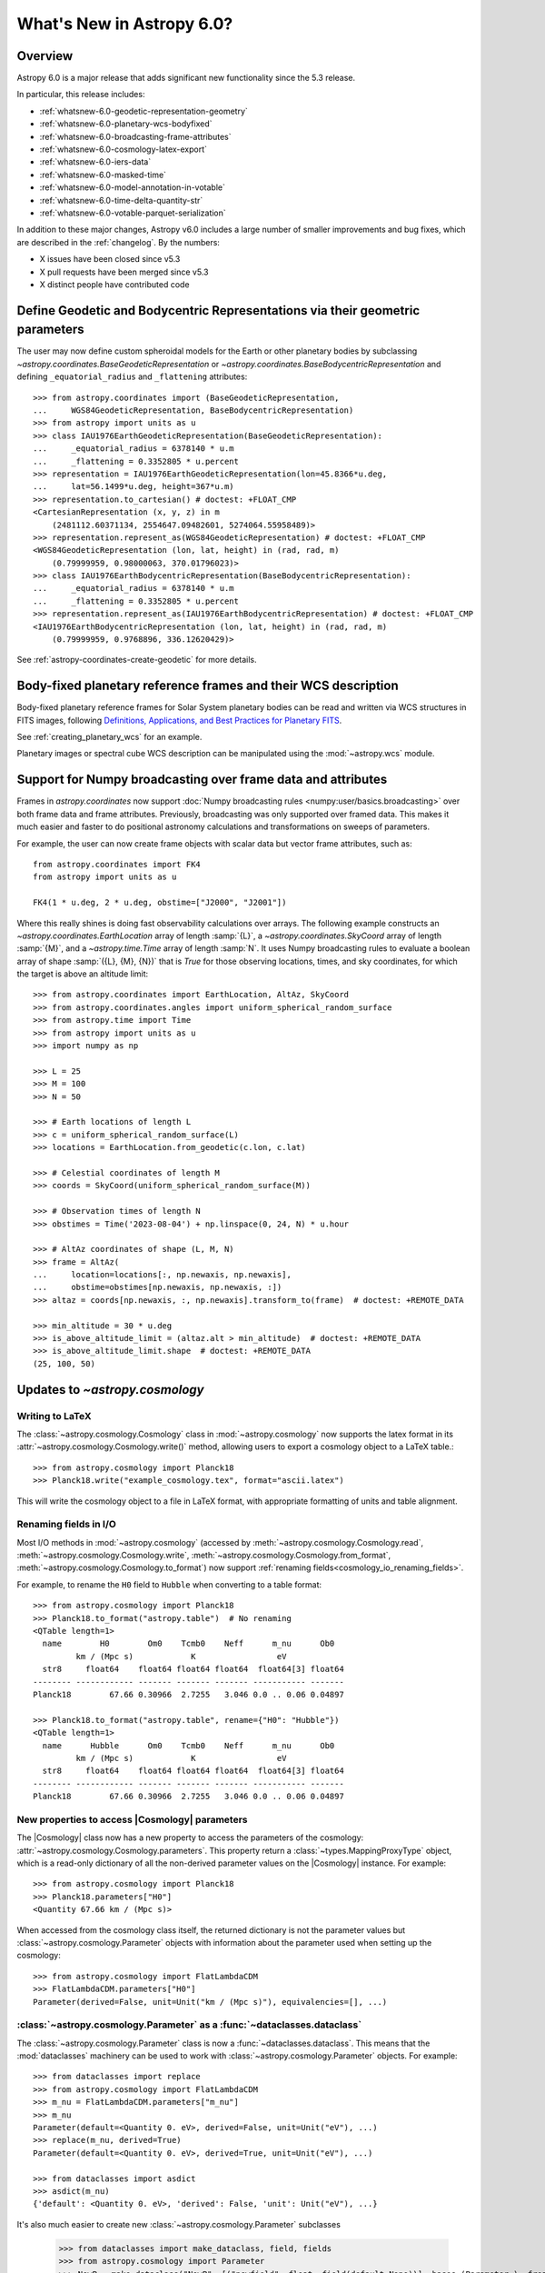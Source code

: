 .. _whatsnew-6.0:

**************************
What's New in Astropy 6.0?
**************************

Overview
========

Astropy 6.0 is a major release that adds significant new functionality since
the 5.3 release.

In particular, this release includes:

* :ref:`whatsnew-6.0-geodetic-representation-geometry`
* :ref:`whatsnew-6.0-planetary-wcs-bodyfixed`
* :ref:`whatsnew-6.0-broadcasting-frame-attributes`
* :ref:`whatsnew-6.0-cosmology-latex-export`
* :ref:`whatsnew-6.0-iers-data`
* :ref:`whatsnew-6.0-masked-time`
* :ref:`whatsnew-6.0-model-annotation-in-votable`
* :ref:`whatsnew-6.0-time-delta-quantity-str`
* :ref:`whatsnew-6.0-votable-parquet-serialization`

In addition to these major changes, Astropy v6.0 includes a large number of
smaller improvements and bug fixes, which are described in the :ref:`changelog`.
By the numbers:

* X issues have been closed since v5.3
* X pull requests have been merged since v5.3
* X distinct people have contributed code


.. _whatsnew-6.0-geodetic-representation-geometry:

Define Geodetic and Bodycentric Representations via their geometric parameters
==============================================================================

The user may now define custom spheroidal models for the Earth or other planetary
bodies by subclassing `~astropy.coordinates.BaseGeodeticRepresentation` or
`~astropy.coordinates.BaseBodycentricRepresentation` and defining
``_equatorial_radius`` and ``_flattening`` attributes::


    >>> from astropy.coordinates import (BaseGeodeticRepresentation,
    ...     WGS84GeodeticRepresentation, BaseBodycentricRepresentation)
    >>> from astropy import units as u
    >>> class IAU1976EarthGeodeticRepresentation(BaseGeodeticRepresentation):
    ...     _equatorial_radius = 6378140 * u.m
    ...     _flattening = 0.3352805 * u.percent
    >>> representation = IAU1976EarthGeodeticRepresentation(lon=45.8366*u.deg,
    ...     lat=56.1499*u.deg, height=367*u.m)
    >>> representation.to_cartesian() # doctest: +FLOAT_CMP
    <CartesianRepresentation (x, y, z) in m
        (2481112.60371134, 2554647.09482601, 5274064.55958489)>
    >>> representation.represent_as(WGS84GeodeticRepresentation) # doctest: +FLOAT_CMP
    <WGS84GeodeticRepresentation (lon, lat, height) in (rad, rad, m)
        (0.79999959, 0.98000063, 370.01796023)>
    >>> class IAU1976EarthBodycentricRepresentation(BaseBodycentricRepresentation):
    ...     _equatorial_radius = 6378140 * u.m
    ...     _flattening = 0.3352805 * u.percent
    >>> representation.represent_as(IAU1976EarthBodycentricRepresentation) # doctest: +FLOAT_CMP
    <IAU1976EarthBodycentricRepresentation (lon, lat, height) in (rad, rad, m)
        (0.79999959, 0.9768896, 336.12620429)>

See :ref:`astropy-coordinates-create-geodetic` for more details.


.. _whatsnew-6.0-planetary-wcs-bodyfixed:

Body-fixed planetary reference frames and their WCS description
===============================================================

Body-fixed planetary reference frames for Solar System planetary
bodies can be read and written via WCS structures in FITS images, following
`Definitions, Applications, and Best Practices for Planetary FITS <https://doi.org/10.1029/2018EA000388>`_.

See :ref:`creating_planetary_wcs` for an example.

Planetary images or spectral cube WCS description can be manipulated using the
:mod:`~astropy.wcs` module.


.. _whatsnew-6.0-broadcasting-frame-attributes:

Support for Numpy broadcasting over frame data and attributes
=============================================================

Frames in `astropy.coordinates` now support
:doc:`Numpy broadcasting rules <numpy:user/basics.broadcasting>` over both
frame data and frame attributes. Previously, broadcasting was only supported
over framed data. This makes it much easier and faster to do positional
astronomy calculations and transformations on sweeps of parameters.

For example, the user can now create frame objects with scalar data but vector
frame attributes, such as::

    from astropy.coordinates import FK4
    from astropy import units as u

    FK4(1 * u.deg, 2 * u.deg, obstime=["J2000", "J2001"])

Where this really shines is doing fast observability calculations over arrays.
The following example constructs an `~astropy.coordinates.EarthLocation` array
of length :samp:`{L}`, a `~astropy.coordinates.SkyCoord` array of length
:samp:`{M}`, and a `~astropy.time.Time` array of length :samp:`N`. It uses
Numpy broadcasting rules to evaluate a boolean array of shape
:samp:`({L}, {M}, {N})` that is `True` for those observing locations, times,
and sky coordinates, for which the target is above an altitude limit::

    >>> from astropy.coordinates import EarthLocation, AltAz, SkyCoord
    >>> from astropy.coordinates.angles import uniform_spherical_random_surface
    >>> from astropy.time import Time
    >>> from astropy import units as u
    >>> import numpy as np

    >>> L = 25
    >>> M = 100
    >>> N = 50

    >>> # Earth locations of length L
    >>> c = uniform_spherical_random_surface(L)
    >>> locations = EarthLocation.from_geodetic(c.lon, c.lat)

    >>> # Celestial coordinates of length M
    >>> coords = SkyCoord(uniform_spherical_random_surface(M))

    >>> # Observation times of length N
    >>> obstimes = Time('2023-08-04') + np.linspace(0, 24, N) * u.hour

    >>> # AltAz coordinates of shape (L, M, N)
    >>> frame = AltAz(
    ...     location=locations[:, np.newaxis, np.newaxis],
    ...     obstime=obstimes[np.newaxis, np.newaxis, :])
    >>> altaz = coords[np.newaxis, :, np.newaxis].transform_to(frame)  # doctest: +REMOTE_DATA

    >>> min_altitude = 30 * u.deg
    >>> is_above_altitude_limit = (altaz.alt > min_altitude)  # doctest: +REMOTE_DATA
    >>> is_above_altitude_limit.shape  # doctest: +REMOTE_DATA
    (25, 100, 50)

.. _whatsnew-6.0-cosmology-latex-export:

Updates to `~astropy.cosmology`
===============================

Writing to LaTeX
----------------

The :class:`~astropy.cosmology.Cosmology` class in :mod:`~astropy.cosmology` now
supports the latex format in its :attr:`~astropy.cosmology.Cosmology.write()`
method, allowing users to export a cosmology object to a LaTeX table.::

    >>> from astropy.cosmology import Planck18
    >>> Planck18.write("example_cosmology.tex", format="ascii.latex")

This will write the cosmology object to a file in LaTeX format,
with appropriate formatting of units and table alignment.

Renaming fields in I/O
----------------------

Most I/O methods in :mod:`~astropy.cosmology` (accessed by
:meth:`~astropy.cosmology.Cosmology.read`,
:meth:`~astropy.cosmology.Cosmology.write`,
:meth:`~astropy.cosmology.Cosmology.from_format`,
:meth:`~astropy.cosmology.Cosmology.to_format`) now support
:ref:`renaming fields<cosmology_io_renaming_fields>`.

For example, to rename the ``H0`` field to ``Hubble`` when converting to a table
format::

    >>> from astropy.cosmology import Planck18
    >>> Planck18.to_format("astropy.table")  # No renaming
    <QTable length=1>
      name        H0        Om0    Tcmb0    Neff      m_nu      Ob0
             km / (Mpc s)            K                 eV
      str8     float64    float64 float64 float64  float64[3] float64
    -------- ------------ ------- ------- ------- ----------- -------
    Planck18        67.66 0.30966  2.7255   3.046 0.0 .. 0.06 0.04897

    >>> Planck18.to_format("astropy.table", rename={"H0": "Hubble"})
    <QTable length=1>
      name      Hubble      Om0    Tcmb0    Neff      m_nu      Ob0
             km / (Mpc s)            K                 eV
      str8     float64    float64 float64 float64  float64[3] float64
    -------- ------------ ------- ------- ------- ----------- -------
    Planck18        67.66 0.30966  2.7255   3.046 0.0 .. 0.06 0.04897


New properties to access |Cosmology| parameters
-----------------------------------------------

The |Cosmology| class now has a new property to access the parameters of the cosmology:
:attr:`~astropy.cosmology.Cosmology.parameters`. This property return a
:class:`~types.MappingProxyType` object, which is a read-only dictionary of all the
non-derived parameter values on the |Cosmology| instance. For example::

    >>> from astropy.cosmology import Planck18
    >>> Planck18.parameters["H0"]
    <Quantity 67.66 km / (Mpc s)>

When accessed from the cosmology class itself, the returned dictionary is
not the parameter values but :class:`~astropy.cosmology.Parameter` objects
with information about the parameter used when setting up the cosmology::

    >>> from astropy.cosmology import FlatLambdaCDM
    >>> FlatLambdaCDM.parameters["H0"]
    Parameter(derived=False, unit=Unit("km / (Mpc s)"), equivalencies=[], ...)


:class:`~astropy.cosmology.Parameter` as a :func:`~dataclasses.dataclass`
-------------------------------------------------------------------------

The :class:`~astropy.cosmology.Parameter` class is now a :func:`~dataclasses.dataclass`.
This means that the :mod:`dataclasses` machinery can be used to work with
:class:`~astropy.cosmology.Parameter` objects. For example::

    >>> from dataclasses import replace
    >>> from astropy.cosmology import FlatLambdaCDM
    >>> m_nu = FlatLambdaCDM.parameters["m_nu"]
    >>> m_nu
    Parameter(default=<Quantity 0. eV>, derived=False, unit=Unit("eV"), ...)
    >>> replace(m_nu, derived=True)
    Parameter(default=<Quantity 0. eV>, derived=True, unit=Unit("eV"), ...)

    >>> from dataclasses import asdict
    >>> asdict(m_nu)
    {'default': <Quantity 0. eV>, 'derived': False, 'unit': Unit("eV"), ...}


It's also much easier to create new :class:`~astropy.cosmology.Parameter` subclasses

    >>> from dataclasses import make_dataclass, field, fields
    >>> from astropy.cosmology import Parameter
    >>> NewP = make_dataclass("NewP", [("newfield", float, field(default=None))], bases=(Parameter,), frozen=True)
    >>> tuple(f.name for f in fields(NewP))
    (..., 'newfield')


.. _whatsnew-6.0-iers-data:

Updates to how IERS data are handled
====================================

Some parts of astropy, such as coordinate and time transformations, rely on
tables from the International Earth Rotation and Reference Systems (IERS)
service (these are the IERS-A, IERS-B, and leap second tables). IERS-A used
to always be automatically downloaded, whereas the IERS-B and leap second
tables were bundled with astropy. All tables are now bundled in the standalone
`astropy-iers-data <https://github.com/astropy/astropy-iers-data>`_ package
which is regularly updated and installed automatically when astropy is
installed.

The main benefit of moving the files to this package is to make it easier to
use astropy without an internet connection, and to facilitate updating the
tables if needed. Users that want to ensure they have the latest available
IERS data can now install the latest version of the
`astropy-iers-data`_ package using ``pip`` or ``conda``, or alternatively
download the package manually and transfer it to a computer that has no
public internet connection.

.. _whatsnew-6.0-masked-time:

Masked Time values now use Masked arrays internally
===================================================

|Time| can now be initialized with masked input that either uses |Masked|, from
astropy's `astropy.utils.masked` package, or `numpy.ma.MaskedArray`, from numpy,
and will now use |Masked| ``jd1`` and ``jd2`` internally to represent
the mask. As a result, all output from masked |Time| instances will now be
masked as well. For instance, converting a |TimeDelta| to a |Quantity| will
give a masked quantity (instead of a regular quantity with masked entries set
to ``np.nan``).

Small example::

  >>> from astropy.time import Time
  >>> from astropy.utils.masked import Masked
  >>> t = Time(Masked([52000., 52001, 52002], mask=[False, True, False]), format='mjd')
  >>> t
  <Time object: scale='utc' format='mjd' value=[52000.      ——— 52002. ]>
  >>> t.isot
  MaskedNDArray(['2001-04-01T00:00:00.000',                       ———,
                 '2001-04-03T00:00:00.000'], dtype='<U23')
  >>> (t-t[0]).to('s')
  <MaskedQuantity [     0.,     ———, 172800.] s>

.. note:: The type of masked output will now be astropy's |Masked|.  For
          backward compatibility, a configuration item,
          `~astropy.time.Conf.masked_array_type`, allows one to choose the
          type of masked array, with "astropy" (default) to always use
          |Masked|, and "numpy" to use `~numpy.ma.MaskedArray` when possible.


.. _whatsnew-6.0-model-annotation-in-votable:

Reading and writing VO model annotations
========================================

Model Instances in VOTables (`MIVOT <https://ivoa.net/documents/MIVOT/20230620/REC-mivot-1.0.pdf>`_)
defines a syntax to map VOTable data to any model serialised in VO-DML (Virtual Observatory Data Modeling Language).
The data model elements are grouped in an independent annotation block complying with
the MIVOT XML schema which is added as an extra resource above the table element.
In Astropy, the MIVOT block is implemented as a new component of the Resource element (MivotBlock class).
MivotBlock instances can only be held by resources with "type=meta".
In this new feature, Astropy is able to read and write MIVOT annotations from and within VOTables.
There is no function processing data models, they will be delegated to affiliated packages such as PyVO.

See :ref:`votable_mivot` for more details.

.. _whatsnew-6.0-time-delta-quantity-str:

TimeDelta string format "quantity_str"
======================================

A new :ref:`TimeDelta<time-delta>` format ``"quantity_str"`` is now available that
represents the time delta as a string with one or more Quantity components. This format
provides a human-readable multi-scale string representation of a time delta. It is
convenient for applications like a configuration file or a command line option.

.. Warning:: The default output format is not yet finalized and may change in version
    6.1 of astropy. The input format is stable. Please see
    `issue 15485 <https://github.com/astropy/astropy/issues/15485>`_ for more details.

The format is a string with one or more time Quantity components separated by optional
whitespace, for example ``"1yr 2d 3hr 4min 5.6s"``. In more detail:

- The string is a sequence of one or more components.
- Each component is a number followed by an astropy unit of time.
- For input, whitespace within the string is allowed but optional.
- For output, there is a single space between components.
- The order (yr, d, hr, min, s) is fixed but individual components are optional.

The allowed component units are shown below and correspond to scaling relations
defined by the astropy units:

- "yr": years (365.25 days)
- "d": days (24 hours)
- "hr": hours (60 minutes)
- "min": minutes (60 seconds)
- "s": seconds

.. Note:: These definitions correspond to physical units of time and are NOT
    calendar date intervals. Thus adding "1yr" to "2000-01-01 00:00:00" will give
    "2000-12-31 06:00:00" instead of "2001-01-01 00:00:00".

See :class:`~astropy.time.formats.TimeDeltaQuantityString` for more details.

.. _whatsnew-6.0-votable-parquet-serialization:

VOTable now supports PARQUET serialization
==========================================

The PARQUET file format allows a more efficient handling of large data amounts. However,
one problem of PARQUET is that it only provides a limited number of column metadata keywords.
A way to make it consistent with VO standards is to embed it into a VOTable file.

This serialization works similar to the VOTable FITS serialization that already existed. It
basically creates two files, on VOTable file and one PARQUET file, which are linked together.
The advantage of this method is that any column metadata can be saved along with the PARQUET file,
following VO standards.

Reading and writing of the VOTable PARQUET serialization is fully supported by
`astropy.io.votable` and the unified ``Table`` read/write interface.
This serialization can be used by setting the ``format`` argument to
``'votable.parquet'``, while ``'votable'`` can be used for reading in such a file.
The method works for both absolute and relative parquet file paths.

Example for writing:

.. doctest-skip::

    >>> import numpy as np
    >>> from astropy.table import Table
    >>>
    >>> # Create some fake data
    >>> number_of_objects = 10
    >>> ids = [f"COSMOS_{ii:03g}" for ii in range(number_of_objects)]
    >>> redshift = np.random.uniform(low=0, high=3, size=number_of_objects)
    >>> mass = np.random.uniform(low=1e8, high=1e10, size=number_of_objects)
    >>> sfr = np.random.uniform(low=1, high=100, size=number_of_objects)
    >>> cosmos = Table([ids, redshift, mass, sfr], names=["id", "z", "mass", "sfr"])
    >>>
    >>> # Create Column metadata
    >>> column_metadata = {
    ...    "id": {"unit": "", "ucd": "meta.id", "utype": "none"},
    ...    "z": {"unit": "", "ucd": "src.redshift", "utype": "none"},
    ...    "mass": {"unit": "solMass", "ucd": "phys.mass", "utype": "none"},
    ...    "sfr": {"unit": "solMass / yr", "ucd": "phys.SFR", "utype": "none"},
    ... }
    >>>
    >>> # Write VOTable with Parquet serialization
    >>> filename = "votable_with_parquet.vot"
    >>> cosmos.write(filename, column_metadata=column_metadata, format="votable.parquet")

Example for reading a votable with a separate parquet file. Note the
metadata is accessible on the column level:

.. doctest-skip::

    >>> from astropy.table import Table
    >>>
    >>> # Open VOTable with PARQUET serialization
    >>> cosmos_table = Table.read("votable_with_parquet.vot", format='votable')
    >>>
    >>> cosmos_table
    <Table length=10>
        id             z                 mass               sfr
       ---            ---              solMass          solMass / yr
      str10         float64            float64            float64
    ---------- ------------------ ------------------ ------------------
    COSMOS_000 0.2399334343209477 3777315779.8348713  31.82322447540133
    COSMOS_001 0.0647935880275512   9392519748.07293  4.532295061239315
    COSMOS_002  2.738748364941223 4411572229.2340555  86.54423711854747
    COSMOS_003  2.013180712201346  2813958500.958293 11.142967938935586
    COSMOS_004 2.5044578163101794   1533373563.21987    48.320129287388
    COSMOS_005 2.1113936608027988  7431616021.640879  29.67334486542601
    COSMOS_006 1.5525290310888193   8700624063.99011  36.19567476784732
    COSMOS_007 2.5879551130469074  6501853315.057587  54.19908247198407
    COSMOS_008 0.3978276727610941 1865149084.3401675  76.53909767648796
    COSMOS_009 1.5021072916190177  4394424029.923725  91.68600618578257
    >>>
    >>> # Check out fields and column metadata
    >>> cosmos_table['sfr'].meta
    OrderedDict([('ucd', 'phys.SFR'), ('utype', 'none')])


.. _whatsnew-6.0-fits-decompression:

Faster FITS file decompression
==============================

By default compressed FITS files (with gzip, bzip2 or zip) are decompressed
progressively depending on what data is needed. This allows to limit the memory
usage when accessing only some part of a file but it can be much slower than
decompressing the whole file at once. With the new keyword ``fits.open(...,
decompress_in_memory=True)`` it is now possible to decompress the whole file in
memory, which will be faster in some cases.

Full change log
===============

To see a detailed list of all changes in version v6.0, including changes in
API, please see the :ref:`changelog`.
